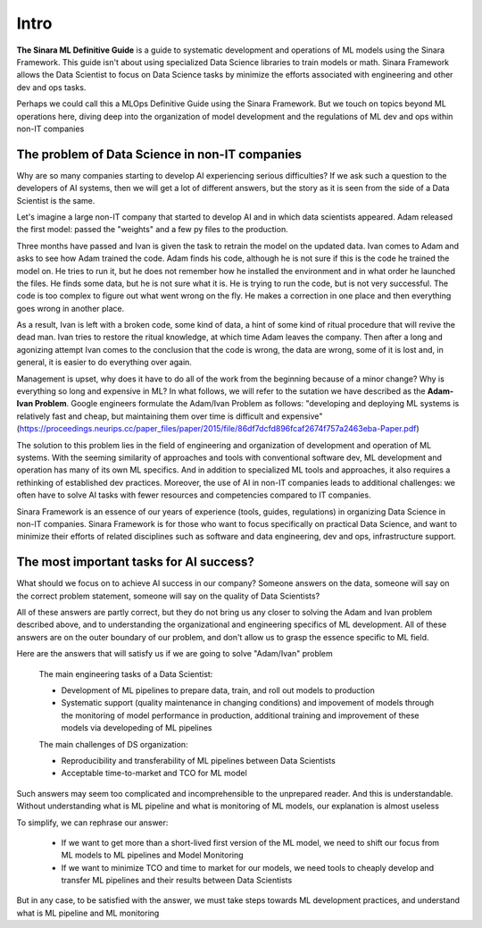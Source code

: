 Intro
#####

**The Sinara ML Definitive Guide** is a guide to systematic development and operations of ML models using the Sinara Framework. This guide isn't about using specialized Data Science libraries to train models or math. Sinara Framework allows the Data Scientist to focus on Data Science tasks by minimize the efforts associated with engineering and other dev and ops tasks.

Perhaps we could call this a MLOps Definitive Guide using the Sinara Framework. But we touch on topics beyond ML operations here, diving deep into the organization of model development and the regulations of ML dev and ops within non-IT companies

The problem of Data Science in non-IT companies 
***********************************************
Why are so many companies starting to develop AI experiencing serious difficulties? If we ask such a question to the developers of AI systems, then we will get a lot of different answers, but the story as it is seen from the side of a Data Scientist is the same.

Let's imagine a large non-IT company that started to develop AI and in which data scientists appeared. Adam released the first model: passed the "weights" and a few py files to the production. 

Three months have passed and Ivan is given the task to retrain the model on the updated data. Ivan comes to Adam and asks to see how Adam trained the code. Adam finds his code, although he is not sure if this is the code he trained the model on. He tries to run it, but he does not remember how he installed the environment and in what order he launched the files. He finds some data, but he is not sure what it is. He is trying to run the code, but is not very successful. The code is too complex to figure out what went wrong on the fly. He makes a correction in one place and then everything goes wrong in another place.

As a result, Ivan is left with a broken code, some kind of data, a hint of some kind of ritual procedure that will revive the dead man. Ivan tries to restore the ritual knowledge, at which time Adam leaves the company. Then after a long and agonizing attempt Ivan comes to the conclusion that the code is wrong, the data are wrong, some of it is lost and, in general, it is easier to do everything over again.

Management is upset, why does it have to do all of the work from the beginning because of a minor change? Why is everything so long and expensive in ML? In what follows, we will refer to the sutation we have described as the **Adam-Ivan Problem**. Google engineers formulate the Adam/Ivan Problem as follows: "developing and deploying ML systems is relatively fast and cheap, but maintaining them over time is difficult and expensive" (https://proceedings.neurips.cc/paper_files/paper/2015/file/86df7dcfd896fcaf2674f757a2463eba-Paper.pdf)

The solution to this problem lies in the field of engineering and organization of development and operation of ML systems. With the seeming similarity of approaches and tools with conventional software dev, ML development and operation has many of its own ML specifics. And in addition to specialized ML tools and approaches, it also requires a rethinking of established dev practices. Moreover, the use of AI in non-IT companies leads to additional challenges: we often have to solve AI tasks with fewer resources and competencies compared to IT companies. 

Sinara Framework is an essence of our years of experience (tools, guides, regulations) in organizing Data Science in non-IT companies. Sinara Framework is for those who want to focus specifically on practical Data Science, and want to minimize their efforts of related disciplines such as software and data engineering, dev and ops, infrastructure support.
   
The most important tasks for AI success?
****************************************
What should we focus on to achieve AI success in our company? Someone answers on the data, someone will say on the correct problem statement, someone will say on the quality of Data Scientists?

All of these answers are partly correct, but they do not bring us any closer to solving the Adam and Ivan problem described above, and to understanding the organizational and engineering specifics of ML development. All of these answers are on the outer boundary of our problem, and don't allow us to grasp the essence specific to ML field.

Here are the answers that will satisfy us if we are going to solve "Adam/Ivan" problem

   The main engineering tasks of a Data Scientist:

   * Development of ML pipelines to prepare data, train, and roll out models to production
   * Systematic support (quality maintenance in changing conditions) and impovement of models through the monitoring of model performance in production, additional training and improvement of   these models via developeding of ML pipelines

   The main challenges of DS organization:
   
   * Reproducibility and transferability of ML pipelines between Data Scientists
   * Acceptable time-to-market and TCO for ML model

Such answers may seem too complicated and incomprehensible to the unprepared reader. And this is understandable. Without understanding what is ML pipeline and what is monitoring of ML models, our explanation is almost useless

To simplify, we can rephrase our answer: 

   * If we want to get more than a short-lived first version of the ML model, we need to shift our focus from ML models to ML pipelines and Model Monitoring
   * If we want to minimize TCO and time to market for our models, we need tools to cheaply develop and transfer ML pipelines and their results between Data Scientists 
   
But in any case, to be satisfied with the answer, we must take steps towards ML development practices, and understand what is ML pipeline and ML monitoring


